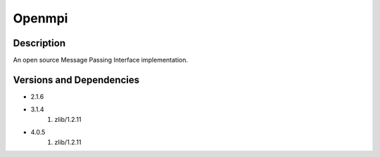 .. _backbone-label:

Openmpi
==============================

Description
~~~~~~~~
An open source Message Passing Interface implementation.

Versions and Dependencies
~~~~~~~~
- 2.1.6
- 3.1.4
   #. zlib/1.2.11

- 4.0.5
   #. zlib/1.2.11

